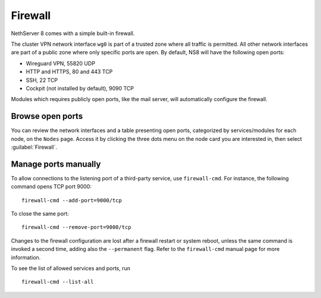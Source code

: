 ========
Firewall
========

NethServer 8 comes with a simple built-in firewall.

The cluster VPN network interface ``wg0`` is part of a trusted zone where all traffic
is permitted.
All other network interfaces are part of a public zone where only specific ports are open.
By default, NS8 will have the following open ports:

- Wireguard VPN, 55820 UDP
- HTTP and HTTPS, 80 and 443 TCP
- SSH, 22 TCP
- Cockpit (not installed by default), 9090 TCP

Modules which requires publicly open ports, like the mail server, will automatically configure the firewall.

Browse open ports
-----------------

You can review the network interfaces and a table presenting open ports, categorized by services/modules for each node, on the  ``Nodes`` page. Access it by clicking the three dots menu on the node card you are interested in, then select :guilabel:`Firewall`.

Manage ports manually
---------------------

To allow connections to the listening port of a third-party service, use
``firewall-cmd``. For instance, the following command opens TCP port 9000: ::

    firewall-cmd --add-port=9000/tcp

To close the same port: ::

    firewall-cmd --remove-port=9000/tcp

Changes to the firewall configuration are lost after a firewall restart or
system reboot, unless the same command is invoked a second time, adding
also the ``--permanent`` flag. Refer to the ``firewall-cmd`` manual page
for more information.

To see the list of allowed services and ports, run ::

    firewall-cmd --list-all
